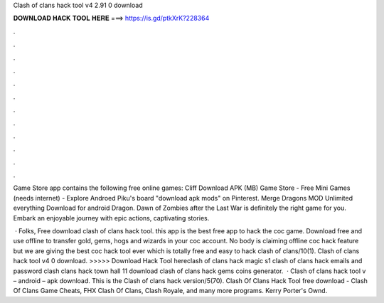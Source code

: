 Clash of clans hack tool v4 2.91 0 download



𝐃𝐎𝐖𝐍𝐋𝐎𝐀𝐃 𝐇𝐀𝐂𝐊 𝐓𝐎𝐎𝐋 𝐇𝐄𝐑𝐄 ===> https://is.gd/ptkXrK?228364



.



.



.



.



.



.



.



.



.



.



.



.

Game Store app contains the following free online games: Cliff Download APK (MB) Game Store - Free Mini Games (needs internet)  - Explore Androed Piku's board "download apk mods" on Pinterest. Merge Dragons MOD Unlimited everything Download for android Dragon. Dawn of Zombies after the Last War is definitely the right game for you. Embark an enjoyable journey with epic actions, captivating stories.

 · Folks, Free download clash of clans hack tool. this app is the best free app to hack the coc game. Download free and use offline to transfer gold, gems, hogs and wizards in your coc account. No body is claiming offline coc hack feature but we are giving the best coc hack tool ever which is totally free and easy to hack clash of clans/10(1). Clash of clans hack tool v4 0 download. >>>>> Download Hack Tool hereclash of clans hack magic s1 clash of clans hack emails and password clash clans hack town hall 11 download clash of clans hack gems coins generator.  · Clash of clans hack tool v – android – apk download. This is the Clash of clans hack version/5(70). Clash Of Clans Hack Tool free download - Clash Of Clans Game Cheats, FHX Clash Of Clans, Clash Royale, and many more programs. Kerry Porter's Ownd.
